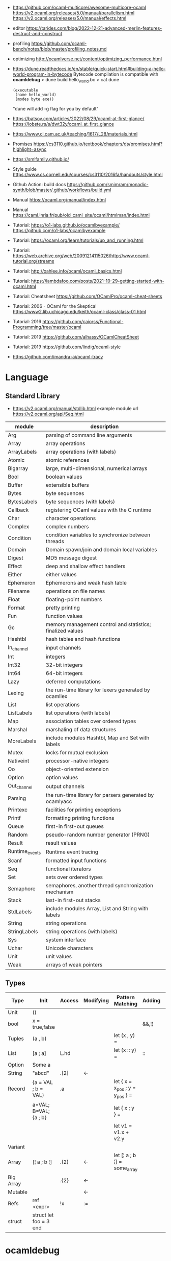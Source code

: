 - https://github.com/ocaml-multicore/awesome-multicore-ocaml
  https://v2.ocaml.org/releases/5.0/manual/parallelism.html
  https://v2.ocaml.org/releases/5.0/manual/effects.html
- editor https://tarides.com/blog/2022-12-21-advanced-merlin-features-destruct-and-construct
- profiling https://github.com/ocaml-bench/notes/blob/master/profiling_notes.md
- optimizing http://ocamlverse.net/content/optimizing_performance.html
- https://dune.readthedocs.io/en/stable/quick-start.html#building-a-hello-world-program-in-bytecode
  Bytecode compilation is compatible with *ocamldebug*
  > dune build hello_world.bc
  > cat dune
  #+begin_src elisp
    (executable
     (name hello_world)
     (modes byte exe))
  #+end_src
  "dune will add -g flag for you by default"
- https://batsov.com/articles/2022/08/29/ocaml-at-first-glance/
  https://lobste.rs/s/dwt32y/ocaml_at_first_glance
- https://www.cl.cam.ac.uk/teaching/1617/L28/materials.html
- Promises https://cs3110.github.io/textbook/chapters/ds/promises.html?highlight=async
- https://smlfamily.github.io/
- Style guide https://www.cs.cornell.edu/courses/cs3110/2016fa/handouts/style.html
- Github Action: build docs
  https://github.com/smimram/monadic-synth/blob/master/.github/workflows/build.yml
- Manual https://ocaml.org/manual/index.html
- Manual https://caml.inria.fr/pub/old_caml_site/ocaml/htmlman/index.html
- Tutorial:
  https://o1-labs.github.io/ocamlbyexample/
  https://github.com/o1-labs/ocamlbyexample
- Tutorial: https://ocaml.org/learn/tutorials/up_and_running.html
- Tutorial: https://web.archive.org/web/20091214115026/http://www.ocaml-tutorial.org/streams
- Tutorial: http://xahlee.info/ocaml/ocaml_basics.html
- Tutorial: https://lambdafoo.com/posts/2021-10-29-getting-started-with-ocaml.html
- Tutorial: Cheatsheet https://github.com/OCamlPro/ocaml-cheat-sheets
- Tutorial: 2006 - OCaml for the Skeptical https://www2.lib.uchicago.edu/keith/ocaml-class/class-01.html
- Tutorial: 2016 https://github.com/caiorss/Functional-Programming/tree/master/ocaml
- Tutorial: 2019 https://github.com/alhassy/OCamlCheatSheet
- Tutorial: 2019 https://github.com/lindig/ocaml-style
- https://github.com/imandra-ai/ocaml-tracy
* Language
** Standard Library
- https://v2.ocaml.org/manual/stdlib.html
  example module url https://v2.ocaml.org/api/Seq.html
| module         | description                                                |
|----------------+------------------------------------------------------------|
| Arg            | parsing of command line arguments                          |
| Array          | array operations                                           |
| ArrayLabels    | array operations (with labels)                             |
| Atomic         | atomic references                                          |
| Bigarray       | large, multi-dimensional, numerical arrays                 |
| Bool           | boolean values                                             |
| Buffer         | extensible buffers                                         |
| Bytes          | byte sequences                                             |
| BytesLabels    | byte sequences (with labels)                               |
| Callback       | registering OCaml values with the C runtime                |
| Char           | character operations                                       |
| Complex        | complex numbers                                            |
| Condition      | condition variables to synchronize between threads         |
| Domain         | Domain spawn/join and domain local variables               |
| Digest         | MD5 message digest                                         |
| Effect         | deep and shallow effect handlers                           |
| Either         | either values                                              |
| Ephemeron      | Ephemerons and weak hash table                             |
| Filename       | operations on file names                                   |
| Float          | floating-point numbers                                     |
| Format         | pretty printing                                            |
| Fun            | function values                                            |
| Gc             | memory management control and statistics; finalized values |
| Hashtbl        | hash tables and hash functions                             |
| In_channel     | input channels                                             |
| Int            | integers                                                   |
| Int32          | 32-bit integers                                            |
| Int64          | 64-bit integers                                            |
| Lazy           | deferred computations                                      |
| Lexing         | the run-time library for lexers generated by ocamllex      |
| List           | list operations                                            |
| ListLabels     | list operations (with labels)                              |
| Map            | association tables over ordered types                      |
| Marshal        | marshaling of data structures                              |
| MoreLabels     | include modules Hashtbl, Map and Set with labels           |
| Mutex          | locks for mutual exclusion                                 |
| Nativeint      | processor-native integers                                  |
| Oo             | object-oriented extension                                  |
| Option         | option values                                              |
| Out_channel    | output channels                                            |
| Parsing        | the run-time library for parsers generated by ocamlyacc    |
| Printexc       | facilities for printing exceptions                         |
| Printf         | formatting printing functions                              |
| Queue          | first-in first-out queues                                  |
| Random         | pseudo-random number generator (PRNG)                      |
| Result         | result values                                              |
| Runtime_events | Runtime event tracing                                      |
| Scanf          | formatted input functions                                  |
| Seq            | functional iterators                                       |
| Set            | sets over ordered types                                    |
| Semaphore      | semaphores, another thread synchronization mechanism       |
| Stack          | last-in first-out stacks                                   |
| StdLabels      | include modules Array, List and String with labels         |
| String         | string operations                                          |
| StringLabels   | string operations (with labels)                            |
| Sys            | system interface                                           |
| Uchar          | Unicode characters                                         |
| Unit           | unit values                                                |
| Weak           | arrays of weak pointers                                    |
** Types
|-----------+------------------------+--------+-----------+---------------------------------+--------+----------------|
| Type      | Init                   | Access | Modifying | Pattern Matching                | Adding | Appending      |
|-----------+------------------------+--------+-----------+---------------------------------+--------+----------------|
| Unit      | ()                     |        |           |                                 |        |                |
| bool      | x = true,false         |        |           |                                 | &&,¦¦  |                |
| Tuples    | (a , b)                |        |           | let (x , y) =                   |        |                |
| List      | [a ; a]                | L.hd   |           | let (x :: y) =                  | ::     | @, List.append |
| Option    | Some a                 |        |           |                                 |        |                |
| String    | "abcd"                 | .[2]   | <-        |                                 |        | ^              |
| Record    | {a = VAL ; b = VAL}    | .a     |           | let { x = x_pos ; y = y_pos } = |        |                |
|           | a=VAL; B=VAL; {a ; b}  |        |           | let { x ; y } =                 |        |                |
|           |                        |        |           | let v1 = v1.x + v2.y            |        |                |
| Variant   |                        |        |           |                                 |        |                |
| Array     | [¦ a ; b ¦]            | .(2)   | <-        | let [¦ a ; b ¦] = some_array    |        |                |
| Big Array |                        | .{2}   | <-        |                                 |        |                |
| Mutable   |                        |        | <-        |                                 |        |                |
| Refs      | ref <expr>             | !x     | :=        |                                 |        |                |
| struct    | struct let foo = 3 end |        |           |                                 |        |                |
|-----------+------------------------+--------+-----------+---------------------------------+--------+----------------|
* ocamldebug
- https://www.youtube.com/watch?v=DGvJk14sfi8
  - let _ = print_string;
  - #trace
  - restrict type for polymorphic functions
    - type annotations
  - ocamlc -g file.ml
    ocamldebug a.out
  - (odb) break @filename/module? LINE
    (odb) r
- https://ocaml.org/docs/debugging
  Using the debugger under Emacs
  > ocamlc -g uncaught.ml
  > ocamldebug a.out
  (ocd) (r)un
  (ocd) b
  (ocd) bt
  (ocd) info breakpoints
  (ocd) help break
  (ocd) (g)oto 0
  (ocd) (r)un
  (ocd) (p)rint VARIABLE
** Emacs
- https://v2.ocaml.org/releases/4.14/htmlman/debugger.html#s:inf-debugger
- Under Emacs you call the debugger using =ESC-x ocamldebug a.out=
- Then Emacs will send you directly to the file and character reported by the debugger,
  and you can step back and forth using =ESC-b= and =ESC-s=,
  you can set up break points using =CTRL-X space=, and so on...
** (ocd) help
(ocd) help
List of commands:
| address         | last           |
| backstep        | list           |
| backtrace       | load_printer   |
| break           | next           |
| bt              | pid            |
| cd              | previous       |
| complete        | print          |
| delete          | pwd            |
| directory       | quit           |
| display         | remove_printer |
| down            | reverse        |
| environment     | run            |
| finish          | set            |
| frame           | shell          |
| goto            | show           |
| help            | source         |
| info            | start          |
| install_printer | step           |
| kill            | up             |
* utop
- larger default prints
  https://www.reddit.com/r/ocaml/comments/72nlch/utop_disable_truncation/
  #print_lengh N;;
  #print_depth N;,
* Makefile
#+begin_src makefile
.PHONY: dev release deps test clean run install

dev:     ; opam exec -- dune build
release: ; opam exec -- dune build --profile release --build-dir _build_release

deps:  ; opam install . --deps-only --with-test
test:  ; opam exec -- dune runtest
clean: ; opam exec -- dune clean ; rm -rf _build_release _build
run:   ; opam exec -- dune exec ./src/main.exe

install: release
	install _build_release/default/src/main.exe $(HOME)/.newsboat/feeds/sql2rss
#+end_src
* Editor
- https://github.com/ocaml-ppx/ocamlformat/blob/main/doc/editor_setup.mld
- https://github.com/Gopiandcode/gopcaml-mode
  https://www.youtube.com/watch?v=vy6oGSk7A3s
  - needs emacs packages: merlin, ocp-indent, and tuareg
* Libraries
|---------------------------+-----+------------------------------------------------------------------|
| scientific library        | 1.1 | https://github.com/owlbarn/owl                                   |
| parser combinator         | 0.5 | https://github.com/inhabitedtype/angstrom                        |
| ppx json parser generator | 0.1 | https://github.com/ocaml-ppx/ppx_deriving_yojson                 |
| ppx generate cmdline      | 0.1 | https://github.com/hammerlab/ppx_deriving_cmdliner               |
| unicode support           | 0.1 | https://github.com/yoriyuki/Camomile                             |
|---------------------------+-----+------------------------------------------------------------------|
| async execution           | 0.1 | https://github.com/janestreet/async                              |
| multi-core                | 0.3 | https://github.com/ocaml-multicore/eio                           |
| promises/concurrent       | 0.6 | https://github.com/ocsigen/lwt                                   |
| multicore examples        | 0.1 | https://github.com/ocaml-multicore/awesome-multicore-ocaml       |
|---------------------------+-----+------------------------------------------------------------------|
| test                      | 0.3 | https://github.com/mirage/alcotest                               |
| test code coverage        | 0.2 | https://github.com/aantron/bisect_ppx                            |
| documentation             | 0.2 | https://github.com/ocaml/odoc                                    |
|---------------------------+-----+------------------------------------------------------------------|
| http client               | 0.1 | https://github.com/anmonteiro/piaf                               |
| http client (libcurl)     | 0.1 | https://github.com/ygrek/ocurl                                   |
| http client (lwt/async)   | 0.6 | https://github.com/mirage/ocaml-cohttp                           |
|---------------------------+-----+------------------------------------------------------------------|
| http server               |     | https://github.com/inhabitedtype/ocaml-webmachine                |
| http server               |     | https://github.com/mirage/ocaml-cohttp                           |
| http server               |     | https://github.com/dinosaure/multipart_form                      |
|---------------------------+-----+------------------------------------------------------------------|
| web framework             | 1.0 | https://github.com/aantron/dream                                 |
|                           |     | https://aantron.github.io/dream/                                 |
|---------------------------+-----+------------------------------------------------------------------|
| utils                     | 0.4 | https://github.com/ocaml-batteries-team/batteries-included       |
|                           |     | https://ocaml-batteries-team.github.io/batteries-included/hdoc2/ |
| utils                     | 0.4 | https://github.com/c-cube/ocaml-containers                       |
| utils                     | 0.6 | https://github.com/janestreet/base                               |
| utils                     | 0.9 | https://github.com/janestreet/core                               |
|---------------------------+-----+------------------------------------------------------------------|
- https://github.com/ocaml-community/awesome-ocaml
- Project: LWT/Telegram bot https://github.com/quernd/SushiBot
- Project: Synth https://github.com/smimram/monadic-synth
- https://janmidtgaard.dk/quickcheck/index.html
- RPI https://github.com/dinosaure/gilbraltar
* Codebase
- https://soap.coffee/~lthms/news/CFTSpatialShell.html
